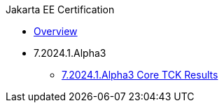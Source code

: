 .Jakarta EE Certification
* xref:Jakarta EE Certification/Overview.adoc[Overview]
* 7.2024.1.Alpha3
** xref:Jakarta EE Certification/7.2024.1.Alpha3/7.2024.1.Alpha3 Core TCK Results.adoc[7.2024.1.Alpha3 Core TCK Results]
